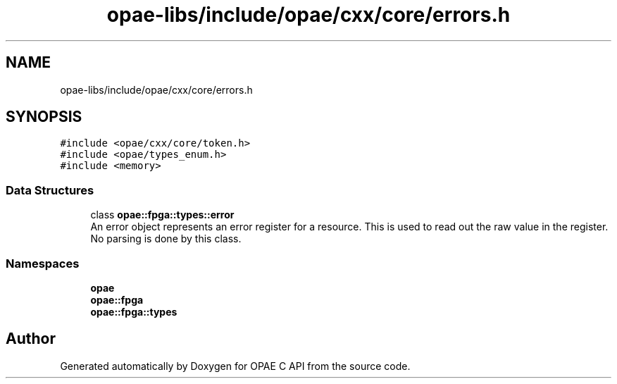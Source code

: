.TH "opae-libs/include/opae/cxx/core/errors.h" 3 "Wed Dec 16 2020" "Version -.." "OPAE C API" \" -*- nroff -*-
.ad l
.nh
.SH NAME
opae-libs/include/opae/cxx/core/errors.h
.SH SYNOPSIS
.br
.PP
\fC#include <opae/cxx/core/token\&.h>\fP
.br
\fC#include <opae/types_enum\&.h>\fP
.br
\fC#include <memory>\fP
.br

.SS "Data Structures"

.in +1c
.ti -1c
.RI "class \fBopae::fpga::types::error\fP"
.br
.RI "An error object represents an error register for a resource\&. This is used to read out the raw value in the register\&. No parsing is done by this class\&. "
.in -1c
.SS "Namespaces"

.in +1c
.ti -1c
.RI " \fBopae\fP"
.br
.ti -1c
.RI " \fBopae::fpga\fP"
.br
.ti -1c
.RI " \fBopae::fpga::types\fP"
.br
.in -1c
.SH "Author"
.PP 
Generated automatically by Doxygen for OPAE C API from the source code\&.
